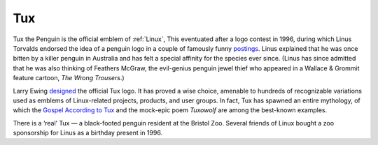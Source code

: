 .. _Tux:

============================================================
Tux
============================================================

Tux the Penguin is the official emblem of :ref:`Linux`\, This eventuated after a logo contest in 1996, during which Linus Torvalds endorsed the idea of a penguin logo in a couple of famously funny `postings <http://www.sjbaker.org/tux/>`_.
Linus explained that he was once bitten by a killer penguin in Australia and has felt a special affinity for the species ever since.
(Linus has since admitted that he was also thinking of Feathers McGraw, the evil-genius penguin jewel thief who appeared in a Wallace & Grommit feature cartoon, *The Wrong Trousers*\.)

Larry Ewing `designed <http://www.isc.tamu.edu/~lewing/linux/>`_\  the official Tux logo.
It has proved a wise choice, amenable to hundreds of recognizable variations used as emblems of Linux-related projects, products, and user groups.
In fact, Tux has spawned an entire mythology, of which the `Gospel According to Tux <http://www.ao.com/~regan/penguins/tux.html>`_\  and the mock-epic poem *Tuxowolf* are among the best-known examples.

There is a ‘real’ Tux — a black-footed penguin resident at the Bristol Zoo.
Several friends of Linux bought a zoo sponsorship for Linus as a birthday present in 1996.

